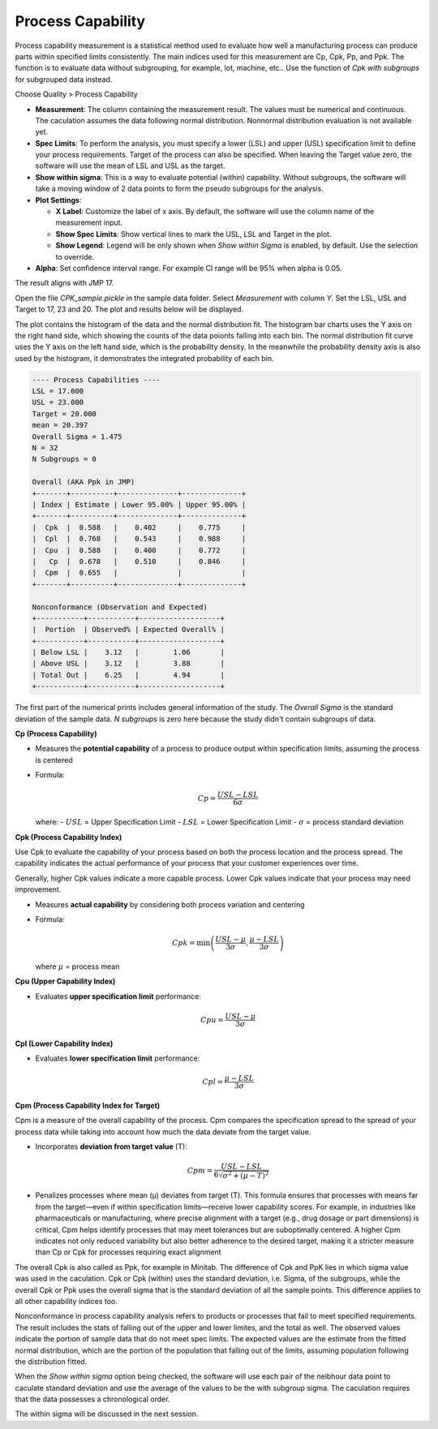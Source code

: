 Process Capability
==================

Process capability measurement is a statistical method used to evaluate how well a manufacturing process can produce parts within specified limits consistently. The main indices used for this measurement are Cp, Cpk, Pp, and Ppk. The function is to evaluate data without subgrouping, for example, lot, machine, etc.. Use the function of `Cpk with subgroups` for subgrouped data instead.

Choose Quality > Process Capability

.. image:: images/cpk1.png
   :align: center


- **Measurement**: The column containing the measurement result. The values must be numerical and continuous. The caculation assumes the data following normal distribution. Nonnormal distribution evaluation is not available yet.
- **Spec Limits**: To perform the analysis, you must specify a lower (LSL) and upper (USL) specification limit to define your process requirements. Target of the process can also be specified. When leaving the Target value zero, the software will use the mean of LSL and USL as the target. 
- **Show within sigma**: This is a way to evaluate potential (within) capability. Without subgroups, the software will take a moving window of 2 data points to form the pseudo subgroups for the analysis.
- **Plot Settings**:

  - **X Label**: Customize the label of x axis. By default, the software will use the column name of the measurement input.
  - **Show Spec Limits**: Show vertical lines to mark the USL, LSL and Target in the plot. 
  - **Show Legend**: Legend will be only shown when `Show within Sigma` is enabled, by default. Use the selection to override. 

- **Alpha**: Set confidence interval range. For example CI range will be 95% when alpha is 0.05.


The result aligns with JMP 17.


Open the file `CPK_sample.pickle` in the sample data folder. Select `Measurement` with column `Y`. Set the LSL, USL and Target to 17, 23 and 20. The plot and results below will be displayed. 

.. image:: images/cpk2.png
   :align: center

The plot contains the histogram of the data and the normal distribution fit. The histogram bar charts uses the Y axis on the right hand side, which showing the counts of the data poionts falling into each bin. The normal distribution fit curve uses the Y axis on the left hand side, which is the probability density. In the meanwhile the probability density axis is also used by the histogram, it demonstrates the integrated probability of each bin.


.. code:: none

   ---- Process Capabilities ----
   LSL = 17.000
   USL = 23.000
   Target = 20.000
   mean = 20.397
   Overall Sigma = 1.475
   N = 32
   N Subgroups = 0
   
   Overall (AKA Ppk in JMP)
   +-------+----------+--------------+--------------+
   | Index | Estimate | Lower 95.00% | Upper 95.00% |
   +-------+----------+--------------+--------------+
   |  Cpk  |  0.588   |    0.402     |    0.775     |
   |  Cpl  |  0.768   |    0.543     |    0.988     |
   |  Cpu  |  0.588   |    0.400     |    0.772     |
   |   Cp  |  0.678   |    0.510     |    0.846     |
   |  Cpm  |  0.655   |              |              |
   +-------+----------+--------------+--------------+
   
   Nonconformance (Observation and Expected)
   +-----------+-----------+-------------------+
   |  Portion  | Observed% | Expected Overall% |
   +-----------+-----------+-------------------+
   | Below LSL |    3.12   |        1.06       |
   | Above USL |    3.12   |        3.88       |
   | Total Out |    6.25   |        4.94       |
   +-----------+-----------+-------------------+


The first part of the numerical prints includes general information of the study. The `Overall Sigma` is the standard deviation of the sample data. `N subgroups` is zero here because the study didn't contain subgroups of data.

**Cp (Process Capability)**

- Measures the **potential capability** of a process to produce output within specification limits, assuming the process is centered
- Formula:
  
  .. math::
  
     Cp = \frac{USL - LSL}{6\sigma}

  where:
  - :math:`USL` = Upper Specification Limit
  - :math:`LSL` = Lower Specification Limit
  - :math:`\sigma` = process standard deviation

**Cpk (Process Capability Index)**

Use Cpk to evaluate the capability of your process based on both the process location and the process spread. The capability indicates the actual performance of your process that your customer experiences over time.

Generally, higher Cpk values indicate a more capable process. Lower Cpk values indicate that your process may need improvement.

- Measures **actual capability** by considering both process variation and centering
- Formula:
  
  .. math::
  
     Cpk = \min\left(\frac{USL - \mu}{3\sigma}, \frac{\mu - LSL}{3\sigma}\right)

  where :math:`\mu` = process mean


**Cpu (Upper Capability Index)**

- Evaluates **upper specification limit** performance:
  
  .. math::
  
     Cpu = \frac{USL - \mu}{3\sigma}

**Cpl (Lower Capability Index)**

- Evaluates **lower specification limit** performance:
  
  .. math::
  
     Cpl = \frac{\mu - LSL}{3\sigma}

**Cpm (Process Capability Index for Target)**

Cpm is a measure of the overall capability of the process. Cpm compares the specification spread to the spread of your process data while taking into account how much the data deviate from the target value.

- Incorporates **deviation from target value** (T):
  
  .. math::
  
     Cpm = \frac{USL - LSL}{6\sqrt{\sigma^2 + (\mu - T)^2}} 

- Penalizes processes where mean (μ) deviates from target (T). This formula ensures that processes with means far from the target—even if within specification limits—receive lower capability scores. For example, in industries like pharmaceuticals or manufacturing, where precise alignment with a target (e.g., drug dosage or part dimensions) is critical, Cpm helps identify processes that may meet tolerances but are suboptimally centered. A higher Cpm indicates not only reduced variability but also better adherence to the desired target, making it a stricter measure than Cp or Cpk for processes requiring exact alignment 

The overall Cpk is also called as Ppk, for example in Minitab. The difference of Cpk and PpK lies in which sigma value was used in the caculation. Cpk or Cpk (within) uses the standard deviation, i.e. Sigma, of the subgroups, while the overall Cpk or Ppk uses the overall sigma that is the standard deviation of all the sample points. This difference applies to all other capability indices too.

.. image:: images/cpk_ppk_formulas_w640.png
   :align: center

Nonconformance in process capability analysis refers to products or processes that fail to meet specified requirements. The result includes the stats of falling out of the upper and lower limites, and the total as well. The observed values indicate the portion of sample data that do not meet spec limits. The expected values are the estimate from the fitted normal distribution, which are the portion of the population that falling out of the limits, assuming population following the distribution fitted.

When the `Show within sigma` option being checked, the software will use each pair of the neibhour data point to caculate standard deviation and use the average of the values to be the with subgroup sigma. The caculation requires that the data possesses a chronological order.

The within sigma will be discussed in the next session. 
